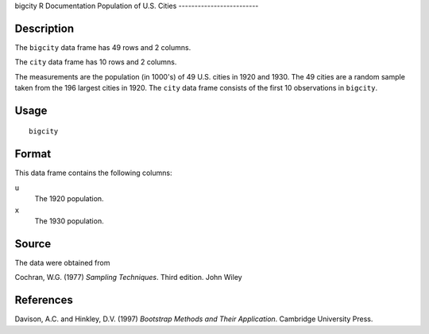 bigcity
R Documentation
Population of U.S. Cities
-------------------------

Description
~~~~~~~~~~~

The ``bigcity`` data frame has 49 rows and 2 columns.

The ``city`` data frame has 10 rows and 2 columns.

The measurements are the population (in 1000's) of 49 U.S. cities
in 1920 and 1930. The 49 cities are a random sample taken from the
196 largest cities in 1920. The ``city`` data frame consists of the
first 10 observations in ``bigcity``.

Usage
~~~~~

::

    bigcity

Format
~~~~~~

This data frame contains the following columns:

``u``
    The 1920 population.

``x``
    The 1930 population.


Source
~~~~~~

The data were obtained from

Cochran, W.G. (1977) *Sampling Techniques*. Third edition. John
Wiley

References
~~~~~~~~~~

Davison, A.C. and Hinkley, D.V. (1997)
*Bootstrap Methods and Their Application*. Cambridge University
Press.


